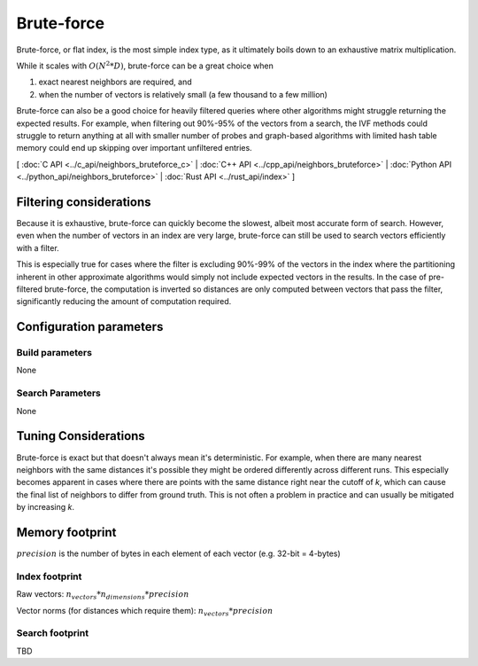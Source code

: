 Brute-force
===========

Brute-force, or flat index, is the most simple index type, as it ultimately boils down to an exhaustive matrix multiplication.

While it scales with :math:`O(N^2*D)`, brute-force can be a great choice when

1. exact nearest neighbors are required, and
2. when the number of vectors is relatively small (a few thousand to a few million)

Brute-force can also be a good choice for heavily filtered queries where other algorithms might struggle returning the expected results. For example,
when filtering out 90%-95% of the vectors from a search, the IVF methods could struggle to return anything at all with smaller number of probes and
graph-based algorithms with limited hash table memory could end up skipping over important unfiltered entries.

[ :doc:`C API <../c_api/neighbors_bruteforce_c>` | :doc:`C++ API <../cpp_api/neighbors_bruteforce>` | :doc:`Python API <../python_api/neighbors_bruteforce>` | :doc:`Rust API <../rust_api/index>` ]

Filtering considerations
------------------------

Because it is exhaustive, brute-force can quickly become the slowest, albeit most accurate form of search. However, even
when the number of vectors in an index are very large, brute-force can still be used to search vectors efficiently with a filter.

This is especially true for cases where the filter is excluding 90%-99% of the vectors in the index where the partitioning
inherent in other approximate algorithms would simply not include expected vectors in the results. In the case of pre-filtered
brute-force, the computation is inverted so distances are only computed between vectors that pass the filter, significantly reducing
the amount of computation required.

Configuration parameters
------------------------

Build parameters
~~~~~~~~~~~~~~~~

None

Search Parameters
~~~~~~~~~~~~~~~~~

None


Tuning Considerations
---------------------

Brute-force is exact but that doesn't always mean it's deterministic. For example, when there are many nearest neighbors with
the same distances it's possible they might be ordered differently across different runs. This especially becomes apparent in
cases where there are points with the same distance right near the cutoff of `k`, which can cause the final list of neighbors
to differ from ground truth. This is not often a problem in practice and can usually be mitigated by increasing `k`.


Memory footprint
----------------

:math:`precision` is the number of bytes in each element of each vector (e.g. 32-bit = 4-bytes)


Index footprint
~~~~~~~~~~~~~~~

Raw vectors: :math:`n_vectors * n_dimensions * precision`

Vector norms (for distances which require them): :math:`n_vectors * precision`

Search footprint
~~~~~~~~~~~~~~~~

TBD
